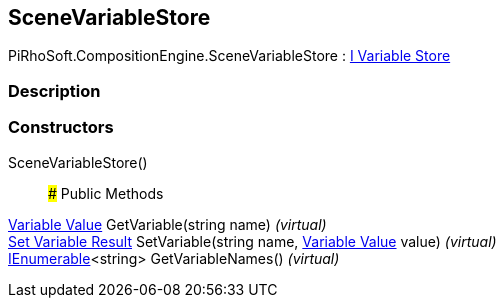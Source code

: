 [#reference/scene-variable-store]

## SceneVariableStore

PiRhoSoft.CompositionEngine.SceneVariableStore : <<manual/i-variable-store,I Variable Store>>

### Description

### Constructors

SceneVariableStore()::

### Public Methods

<<manual/variable-value,Variable Value>> GetVariable(string name) _(virtual)_::

<<manual/set-variable-result,Set Variable Result>> SetVariable(string name, <<manual/variable-value,Variable Value>> value) _(virtual)_::

https://docs.microsoft.com/en-us/dotnet/api/System.Collections.Generic.IEnumerable-1[IEnumerable^]<string> GetVariableNames() _(virtual)_::